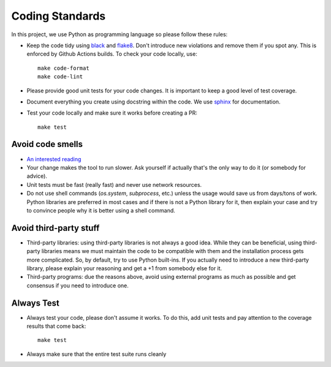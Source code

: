 .. -*- mode:rst; coding:utf-8 -*-

.. _coding-standards:

Coding Standards
----------------

In this project, we use Python as programming language so please
follow these rules:

* Keep the code tidy using `black <https://github.com/psf/black>`_
  and `flake8 <http://flake8.pycqa.org/en/latest>`_. Don't introduce new
  violations and remove them if you spot any. This is enforced by
  Github Actions builds. To check your code locally, use::

    make code-format
    make code-lint

* Please provide good unit tests for your code changes. It is
  important to keep a good level of test coverage.

* Document everything you create using docstring within the code. We
  use `sphinx <http://www.sphinx-doc.org>`_ for documentation.

* Test your code locally and make sure it works before creating a PR::

    make test


Avoid code smells
~~~~~~~~~~~~~~~~~

* `An interested reading
  <https://sourcemaking.com/refactoring/smells>`_

* Your change makes the tool to run slower. Ask yourself if actually
  that's the only way to do it (or somebody for advice).

* Unit tests must be fast (really fast) and never use network
  resources.

* Do not use shell commands (`os.system`, `subprocess`, etc.) unless
  the usage would save us from days/tons of work. Python libraries are
  preferred in most cases and if there is not a Python library for it,
  then explain your case and try to convince people why it is better
  using a shell command.

Avoid third-party stuff
~~~~~~~~~~~~~~~~~~~~~~~

* Third-party libraries: using third-party libraries is not always a
  good idea. While they can be beneficial, using third-party libraries
  means we must maintain the code to be compatible with them and the
  installation process gets more complicated. So, by default, try to use
  Python built-ins. If you actually need to introduce a new third-party
  library, please explain your reasoning and get a +1 from somebody else
  for it.

* Third-party programs: due the reasons above, avoid using external programs as
  much as possible and get consensus if you need to introduce one.

Always Test
~~~~~~~~~~~

* Always test your code, please don't assume it works. To do this, add
  unit tests and pay attention to the coverage results that come back::

    make test

* Always make sure that the entire test suite runs cleanly
